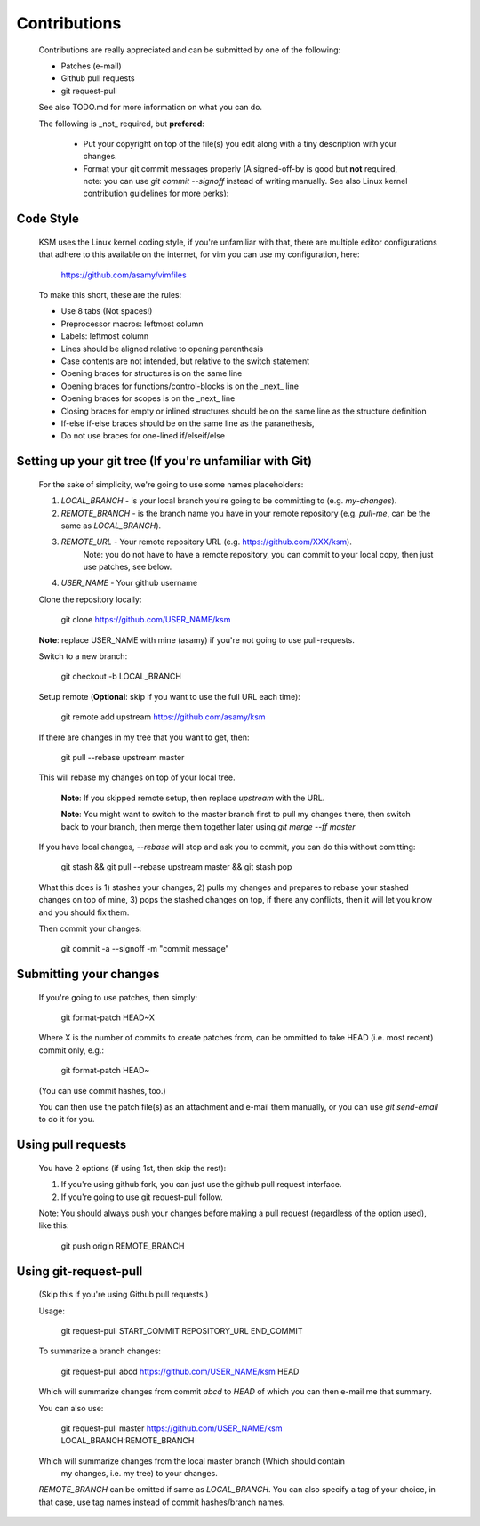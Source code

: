 Contributions
=============

	Contributions are really appreciated and can be submitted by one of the following:

	- Patches (e-mail)
	- Github pull requests
	- git request-pull

	See also TODO.md for more information on what you can do.

	The following is _not_ required, but **prefered**:

	   - Put your copyright on top of the file(s) you edit along with a tiny description
	     with your changes.
	   - Format your git commit messages properly (A signed-off-by is good but
	     **not** required, note: you can use `git commit --signoff` instead of writing
	     manually.  See also Linux kernel contribution guidelines for more perks):

Code Style
----------

	KSM uses the Linux kernel coding style, if you're unfamiliar with that, there
	are multiple editor configurations that adhere to this available on the
	internet, for vim you can use my configuration, here:

		https://github.com/asamy/vimfiles

	To make this short, these are the rules:

	- Use 8 tabs (Not spaces!)
	- Preprocessor macros: leftmost column
	- Labels: leftmost column
	- Lines should be aligned relative to opening parenthesis
	- Case contents are not intended, but relative to the switch statement
	- Opening braces for structures is on the same line
	- Opening braces for functions/control-blocks is on the _next_ line
	- Opening braces for scopes is on the _next_ line
	- Closing braces for empty or inlined structures should be on the same line as the structure definition
	- If-else if-else braces should be on the same line as the paranethesis,
	- Do not use braces for one-lined if/elseif/else

Setting up your git tree (If you're unfamiliar with Git)
--------------------------------------------------------

	For the sake of simplicity, we're going to use some names placeholders:

	1. `LOCAL_BRANCH` - is your local branch you're going to be committing to (e.g. `my-changes`).
	2. `REMOTE_BRANCH` - is the branch name you have in your remote repository (e.g. `pull-me`, can be the same as `LOCAL_BRANCH`).
	3. `REMOTE_URL` - Your remote repository URL (e.g. https://github.com/XXX/ksm).
		Note: you do not have to have a remote repository, you can commit to
		your local copy, then just use patches, see below.
	4. `USER_NAME` - Your github username

	Clone the repository locally:

		git clone https://github.com/USER_NAME/ksm

	**Note**: replace USER_NAME with mine (asamy) if you're not going to use
	pull-requests.

	Switch to a new branch:

		git checkout -b LOCAL_BRANCH

	Setup remote (**Optional**: skip if you want to use the full URL each time):

		git remote add upstream https://github.com/asamy/ksm

	If there are changes in my tree that you want to get, then:

		git pull --rebase upstream master

	This will rebase my changes on top of your local tree.

		**Note**: If you skipped remote setup, then replace `upstream` with the
		URL.

		**Note**: You might want to switch to the master branch first to pull
		my changes there, then switch back to your branch, then merge them
		together later using `git merge --ff master`

	If you have local changes, `--rebase` will stop and ask you to commit, you can
	do this without comitting:

		git stash && git pull --rebase upstream master && git stash pop

	What this does is 1) stashes your changes, 2) pulls my changes and prepares to
	rebase your stashed changes on top of mine, 3) pops the stashed changes on
	top, if there any conflicts, then it will let you know and you should fix them.

	Then commit your changes:

		git commit -a --signoff -m "commit message"

Submitting your changes
-----------------------

	If you're going to use patches, then simply:

		git format-patch HEAD~X

	Where X is the number of commits to create patches from, can be ommitted to
	take HEAD (i.e. most recent) commit only, e.g.:

		git format-patch HEAD~

	(You can use commit hashes, too.)

	You can then use the patch file(s) as an attachment and e-mail them manually, or
	you can use `git send-email` to do it for you.

Using pull requests
-------------------

	You have 2 options (if using 1st, then skip the rest):

	1. If you're using github fork, you can just use the github pull request
	   interface.
	2. If you're going to use git request-pull follow.

	Note: You should always push your changes before making a pull request
	(regardless of the option used), like this:

		git push origin REMOTE_BRANCH

Using git-request-pull
----------------------

	(Skip this if you're using Github pull requests.)

	Usage:

		git request-pull START_COMMIT REPOSITORY_URL END_COMMIT

	To summarize a branch changes:

		git request-pull abcd https://github.com/USER_NAME/ksm HEAD

	Which will summarize changes from commit `abcd` to `HEAD` of which you can then
	e-mail me that summary.

	You can also use:

		git request-pull master https://github.com/USER_NAME/ksm LOCAL_BRANCH:REMOTE_BRANCH

	Which will summarize changes from the local master branch (Which should contain
								   my changes, i.e. my
								   tree) to your changes.

	`REMOTE_BRANCH` can be omitted if same as `LOCAL_BRANCH`.
	You can also specify a tag of your choice, in that case, use tag names instead
	of commit hashes/branch names.

